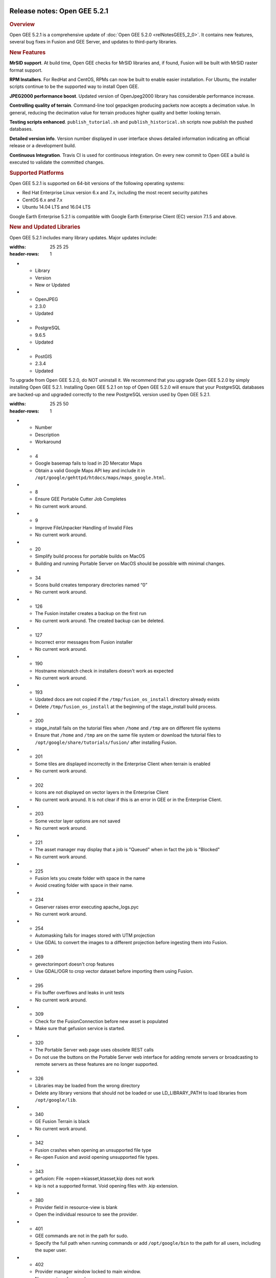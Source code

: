 |Google logo|

=============================
Release notes: Open GEE 5.2.1
=============================

.. container::

   .. container:: content

      .. rubric:: Overview
      
      Open GEE 5.2.1 is a comprehensive update of :doc:`Open GEE
      5.2.0 <relNotesGEE5_2_0>`. It contains new features,
      several bug fixes in Fusion and GEE Server, and updates to
      third-party libraries.

      .. rubric:: New Features

      **MrSID support**. At build time, Open GEE checks for MrSID
      libraries and, if found, Fusion will be built with MrSID raster
      format support.

      **RPM Installers**. For RedHat and CentOS, RPMs can now be built
      to enable easier installation. For Ubuntu, the installer scripts
      continue to be the supported way to install Open GEE.

      **JPEG2000 performance boost**. Updated version of OpenJpeg2000
      library has considerable performance increase.

      **Controlling quality of terrain**. Command-line tool gepackgen
      producing packets now accepts a decimation value. In general,
      reducing the decimation value for terrain produces higher quality
      and better looking terrain.

      **Testing scripts enhanced**. ``publish_tutorial.sh`` and
      ``publish_historical.sh`` scripts now publish the pushed
      databases.

      **Detailed version info**. Version number displayed in user
      interface shows detailed information indicating an official
      release or a development build.

      **Continuous Integration**. Travis CI is used for continuous
      integration. On every new commit to Open GEE a build is executed
      to validate the committed changes.

      .. rubric:: Supported Platforms

      Open GEE 5.2.1 is supported on 64-bit versions of the following
      operating systems:

      -  Red Hat Enterprise Linux version 6.x and 7.x, including the
         most recent security patches
      -  CentOS 6.x and 7.x
      -  Ubuntu 14.04 LTS and 16.04 LTS

      Google Earth Enterprise 5.2.1 is compatible with Google Earth
      Enterprise Client (EC) version 7.1.5 and above.

      .. rubric:: New and Updated Libraries

      Open GEE 5.2.1 includes many library updates. Major updates
      include:
            
      .. list-table:: 
      :widths: 25 25 25
      :header-rows: 1
      * - Library
        - Version
        - New or Updated
      * - OpenJPEG
        - 2.3.0
        - Updated
      * - PostgreSQL
        - 9.6.5
        - Updated
      * - PostGIS
        - 2.3.4
        - Updated

      To upgrade from Open GEE 5.2.0, do NOT uninstall it. We recommend
      that you upgrade Open GEE 5.2.0 by simply installing Open GEE
      5.2.1. Installing Open GEE 5.2.1 on top of Open GEE 5.2.0 will
      ensure that your PostgreSQL databases are backed-up and upgraded
      correctly to the new PostgreSQL version used by Open GEE 5.2.1.

      .. list-table:: Known Issues
      :widths: 25 25 50
      :header-rows: 1
      * - Number
        - Description
        - Workaround
      * - 4
        - Google basemap fails to load in 2D Mercator Maps
        - Obtain a valid Google Maps API key and include it in ``/opt/google/gehttpd/htdocs/maps/maps_google.html``.
      * - 8
        - Ensure GEE Portable Cutter Job Completes
        - No current work around.
      * - 9
        - Improve FileUnpacker Handling of Invalid Files
        - No current work around.
      * - 20
        - Simplify build process for portable builds on MacOS
        - Building and running Portable Server on MacOS should be possible with minimal changes.
      * - 34
        - Scons build creates temporary directories named “0”
        - No current work around.
      * - 126
        - The Fusion installer creates a backup on the first run
        - No current work around. The created backup can be deleted.
      * - 127
        - Incorrect error messages from Fusion installer
        - No current work around.
      * - 190
        - Hostname mismatch check in installers doesn't work as expected
        - No current work around.
      * - 193
        - Updated docs are not copied if the ``/tmp/fusion_os_install`` directory already exists
        - Delete ``/tmp/fusion_os_install`` at the beginning of the stage_install build process.
      * - 200
        - stage_install fails on the tutorial files when ``/home`` and ``/tmp`` are on different file systems
        - Ensure that ``/home`` and ``/tmp`` are on the same file system or download the tutorial files to ``/opt/google/share/tutorials/fusion/`` after installing Fusion.
      * - 201
        - Some tiles are displayed incorrectly in the Enterprise Client when terrain is enabled
        - No current work around.
      * - 202
        - Icons are not displayed on vector layers in the Enterprise Client
        - No current work around. It is not clear if this is an error in GEE or in the Enterprise Client.
      * - 203
        - Some vector layer options are not saved
        - No current work around.
      * - 221
        - The asset manager may display that a job is "Queued" when in fact the job is "Blocked"
        - No current work around.
      * - 225
        - Fusion lets you create folder with space in the name
        - Avoid creating folder with space in their name.
      * - 234
        - Geserver raises error executing apache_logs.pyc
        - No current work around.
      * - 254
        - Automasking fails for images stored with UTM projection
        - Use GDAL to convert the images to a different projection before ingesting them into Fusion.
      * - 269
        - gevectorimport doesn't crop features
        - Use GDAL/OGR to crop vector dataset before importing them using Fusion.
      * - 295
        - Fix buffer overflows and leaks in unit tests
        - No current work around.
      * - 309
        - Check for the FusionConnection before new asset is populated
        - Make sure that gefusion service is started.
      * - 320
        - The Portable Server web page uses obsolete REST calls
        - Do not use the buttons on the Portable Server web interface for adding remote servers or broadcasting to remote servers as these features are no longer supported.
      * - 326
        - Libraries may be loaded from the wrong directory
        - Delete any library versions that should not be loaded or use LD_LIBRARY_PATH to load libraries from ``/opt/google/lib``.
      * - 340
        - GE Fusion Terrain is black
        - No current work around.
      * - 342
        - Fusion crashes when opening an unsupported file type
        - Re-open Fusion and avoid opening unsupported file types.
      * - 343
        - gefusion: File ->open->kiasset,ktasset,kip does not work
        - kip is not a supported format. Void opening files with .kip extension.
      * - 380
        - Provider field in resource-view is blank
        - Open the individual resource to see the provider.
      * - 401
        - GEE commands are not in the path for sudo.
        - Specify the full path when running commands or add ``/opt/google/bin`` to the path for all users, including the super user.
      * - 402
        - Provider manager window locked to main window.
        - No current work around.
      * - 403
        - Missing close button on system manager window in RHEL 7
        - Right click the title bar and select close.
      * - 404
        - Opaque polygons in preview.
        - No current work around.
      * - 405
        - Vector layer preview not cleared in some situations
        - Reset the preview window to the correct state by either clicking on it or previewing another vector layer.
      * - 407
        - Corrupt data warning when starting Fusion
        - No current work around but Fusion loads and runs correctly.
      * - 419
        - Fix Fusion Graphics Acceleration in Ubuntu 14 Docker Container Hosted on Ubuntu 16
        - No current work around.
      * - 437
        - Rebooting VM while it is building resources results in a corrupted XML
        - No current work around.
      * - 439
        - Uninstalling Fusion without stopping it results in unexpected error message
        - Ignore that error message.
      * - 440
        - Fuzzy imagery in historical imagery tests.
        - No current work around.
      * - 442
        - Multiple database pushes after upgrade don't report a warning
        - No current work around.
      * - 444
        - Fusion installer does not upgrade the asset root on RHEL 7
        - Upgrade the asset root manually by running the command that is printed when you try to start the Fusion service.
      * - 445
        - Path to tutorial source volume in gee_test instructions is different from path used in installers
        - Use ``/opt/google/share/tutorials``.
      * - 448
        - Investigate Out of Memory issues
        - Use a system that has more than 4GB RAM.
      * - 453
        - Improve \`check_server_processes_running\` detection for uninstall
        - No current work around.
      * - 456
        - Inconsistent behavior of vector layers after upgrade
        - No current work around.
      * - 460
        - Possibility of seg fault in QDateWrapper
        - No current work around.
      * - 474
        - Running gee_check on some supported platforms reports that the platform is not supported
        - You can ignore the failed test if using a supported platform (Ubuntu 14.04, Ubuntu 16.04, RHEL 7, and CentOS 7).
      * - 477
        - 'service geserver stop/start/restart' doesn't work on Ubuntu 16.04 without a reboot
        - Reboot and try again.
      * - 487
        - gdal - python utilities do not recognize osgeo module
        - Install ``python-gdal``.
      * - 507
        - Volume host is reported unavailable if \`hostname\` doesn't match volume host
        - Set the host values in ``/gevol/assets/.config/volumes.xml`` to the FQDN and restart the Fusion service.
      * - 535
        - DownloadTutorial.sh often is not staged properly for install
        - Copy ``DownloadTutorial.sh`` to ``/tmp/fusion_os_install``.
      * - 557
        - WMS service problem with 'width' & 'height' & 'bbox'
        - No current work around.
      * - 569
        - geserver service installation and uninstallation issues
        - Before uninstalling geserver verify if it is running or not.
      * - 590
        - Maps API JavaScript Files Not Found
        - No current work around.
      * - 594
        - Save errors only reported for the first image
        - Close the form in question and try again.
      * - 640
        - Save button disabled in 'Map Layer' creation dialog when an error encountered
        - Close the resource form and open it again to make the save option available again.
      * - 651
        - Release executables and libraries depend on gtest
        - Follow current build instructions that requires ``gtest`` to be installed.
      * - 669
        - Missing repo in RHEL 7 build instructions
        - Enable ``rhel-7-server-optional-rpms`` and ``rhel-7-server-optional-source-rpms`` repos.
      * - 682
        - Update geconfigurepublishroot to fully correct file permissions
        - Correct manually the file permissions.
      * - 686
        - Scons fails to detect libpng library on CentOS 6
        - Ensure that a default ``g++`` compiler is installed.
      * - 694
        - Search fails after transferring and publishing a database using disconnected send from the command line
        - Re-publish the database from the web interface.
      * - 700
        - Add EL6/EL7 check to RPMs
        - Make sure that RPMS are installed on same EL version that they were produced for.


      .. list-table:: Resolved Issues
      :widths: 25 25 50
      :header-rows: 1
      * - Number
        - Description
        - Resolution
      * - 2
        - MrSID imagery is not supported
        - Build script now checks for MrSID libraries and if found, Fusion will be built with MrSID format support
      * - 6
        - The Portable UI reports an error any time a cut is canceled, even if the cancel was successful
        - Fixed concurrency issue
      * - 247
        - Default Imagery and Terrain file filters ignore files with the ".tiff" extension
        - Added ".tiff" to list of supported format extensions
      * - 321, 335, 359
        - If there is an error while saving a resource, the resource cannot be saved again even if the error is resolved
        - Fixed out-of-sync errors
      * - 355
        - Package gtest under CentOS/RHEL 6
        - instructions for building OpenGEE under CentOS 6 were updated and build scripts modified to detect and use "devtoolset-2-toolchain"
      * - 375
        - Invalid version of psycopg2 on Ubuntu 16.04
        - Added PYTHONPATH to Apache environment, so it gets passed on to CGI scripts like Cutter
      * - 423
        - Slower JPEG2000 performance than 5.1.3
        - Upgraded to new version of OpenJpeg: 2.3.0. This new version has multiple performance improvements.
      * - 476
        - Support building on CentOS6 with Python2.6
        - Added support for Python 2.6 for CentOS6.
      * - 515
        - gepolymaskgen segfaults with specific inputs
        - Fixed out of bounds error in box filter
      * - 524
        - Globe Database Fails to Publish if a Snippet is selected
        - Fixed spelling mistake
      * - 624
        - File permissions incorrect in ``/opt/google`` if root has a restrictive umask
        - Fixed permissions
      * - 634
        - Duplicate resources in imagery projects
        - Passed "re_init" flag down through prefill
      * - 658
        - Fix Perl Interpreter Paths in Built Scripts
        - Added initscripts as a dependency for opengee-server and updated find-requires and requiresCommands capabilities of RPM
      * - 666
        - Running gerewritedbroot with the proper parameters results in a usage message
        - initialized variable in gerewritedbroot
      * - 668
        - Cannot push databases with search enabled in dual server configuration
        - Ensured that poi data files are included in the manifest when pushing a database to the server
      * - 671
        - Documentation link on Server admin page is broken in release_5.2.1
        - Fixed links
      * - 677, 685
        - Trying to disassemble or assemble a portable globe or map GLC fails on RedHat 6
        - Used a python 2.6 compatible function instead of python 2.7.
      * - 680
        - Restoring a DB dump from earlier versions of GEE that does not have a search enabled will fail
        - Moved logic to add postgres extension when restoring/upgrading earlier in the process

.. |Google logo| image:: ../../art/common/googlelogo_color_260x88dp.png
   :width: 130px
   :height: 44px
